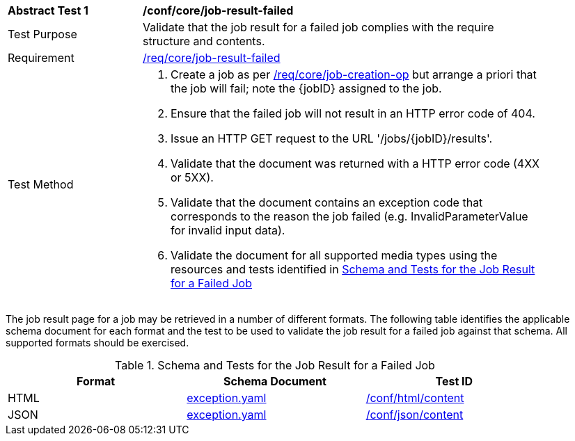 [[ats_core_job-result-failed]]
[width="90%",cols="2,6a"]
|===
^|*Abstract Test {counter:ats-id}* |*/conf/core/job-result-failed*
^|Test Purpose |Validate that the job result for a failed job complies with the require structure and contents.
^|Requirement |<<req_core_job-result-failed,/req/core/job-result-failed>>
^|Test Method |. Create a job as per <<atd_core_job-creation-op,/req/core/job-creation-op>> but arrange a priori that the job will fail; note the {jobID} assigned to the job.
. Ensure that the failed job will not result in an HTTP error code of 404.
. Issue an HTTP GET request to the URL '/jobs/{jobID}/results'.
. Validate that the document was returned with a HTTP error code (4XX or 5XX).
. Validate that the document contains an exception code that corresponds to the reason the job failed (e.g. InvalidParameterValue for invalid input data).
. Validate the document for all supported media types using the resources and tests identified in <<job-result-failed-schema>>
|===

The job result page for a job may be retrieved in a number of different formats. The following table identifies the applicable schema document for each format and the test to be used to validate the job result for a failed job against that schema.  All supported formats should be exercised.

[[job-result-failed-schema]]
.Schema and Tests for the Job Result for a Failed Job
[width="90%",cols="3",options="header"]
|===
|Format |Schema Document |Test ID
|HTML |link:http://schemas.opengis.net/ogcapi/processes/part1/1.0/openapi/schemas/exception.yaml[exception.yaml] |<<ats_html_content,/conf/html/content>>
|JSON |link:http://schemas.opengis.net/ogcapi/processes/part1/1.0/openapi/schemas/exception.yaml[exception.yaml] |<<ats_json_content,/conf/json/content>>
|===
